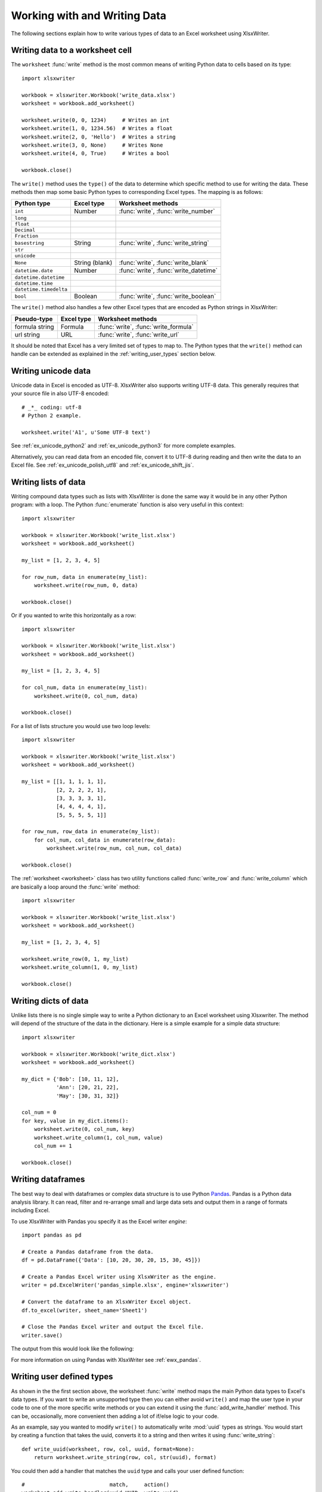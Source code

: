 .. _working_with_data:

Working with and Writing Data
=============================

The following sections explain how to write various types of data to an Excel
worksheet using XlsxWriter.

.. _writing_cells:

Writing data to a worksheet cell
--------------------------------

The ``worksheet`` :func:`write` method is the most common means of writing
Python data to cells based on its type::

    import xlsxwriter

    workbook = xlsxwriter.Workbook('write_data.xlsx')
    worksheet = workbook.add_worksheet()

    worksheet.write(0, 0, 1234)     # Writes an int
    worksheet.write(1, 0, 1234.56)  # Writes a float
    worksheet.write(2, 0, 'Hello')  # Writes a string
    worksheet.write(3, 0, None)     # Writes None
    worksheet.write(4, 0, True)     # Writes a bool

    workbook.close()


.. image:: _images/write_data1.png

The ``write()`` method uses the ``type()`` of the data to determine which
specific method to use for writing the data. These methods then map some basic
Python types to corresponding Excel types. The mapping is as follows:

======================   ==============   =====================================
Python type              Excel type       Worksheet methods
======================   ==============   =====================================
``int``                  Number           :func:`write`, :func:`write_number`
``long``
``float``
``Decimal``
``Fraction``
``basestring``           String           :func:`write`, :func:`write_string`
``str``
``unicode``
``None``                 String (blank)   :func:`write`, :func:`write_blank`
``datetime.date``        Number           :func:`write`, :func:`write_datetime`
``datetime.datetime``
``datetime.time``
``datetime.timedelta``
``bool``                 Boolean          :func:`write`, :func:`write_boolean`
======================   ==============   =====================================

The ``write()`` method also handles a few other Excel types that are
encoded as Python strings in XlsxWriter:

======================   ==============   =====================================
Pseudo-type              Excel type       Worksheet methods
======================   ==============   =====================================
formula string           Formula          :func:`write`, :func:`write_formula`
url string               URL              :func:`write`, :func:`write_url`
======================   ==============   =====================================

It should be noted that Excel has a very limited set of types to map to. The
Python types that the ``write()`` method can handle can be extended as
explained in the :ref:`writing_user_types` section below.

.. _writing_unicode:

Writing unicode data
---------------------

Unicode data in Excel is encoded as UTF-8. XlsxWriter also supports writing
UTF-8 data.  This generally requires that your source file in also UTF-8
encoded::

    # _*_ coding: utf-8
    # Python 2 example.

    worksheet.write('A1', u'Some UTF-8 text')

.. image:: _images/worksheet02.png

See :ref:`ex_unicode_python2` and :ref:`ex_unicode_python3` for more complete
examples.

Alternatively, you can read data from an encoded file, convert it to UTF-8
during reading and then write the data to an Excel file. See
:ref:`ex_unicode_polish_utf8` and :ref:`ex_unicode_shift_jis`.


.. _writing_lists:

Writing lists of data
---------------------

Writing compound data types such as lists with XlsxWriter is done the same way
it would be in any other Python program: with a loop. The Python
:func:`enumerate` function is also very useful in this context::

    import xlsxwriter

    workbook = xlsxwriter.Workbook('write_list.xlsx')
    worksheet = workbook.add_worksheet()

    my_list = [1, 2, 3, 4, 5]

    for row_num, data in enumerate(my_list):
        worksheet.write(row_num, 0, data)

    workbook.close()

.. image:: _images/write_list1.png

Or if you wanted to write this horizontally as a row::

    import xlsxwriter

    workbook = xlsxwriter.Workbook('write_list.xlsx')
    worksheet = workbook.add_worksheet()

    my_list = [1, 2, 3, 4, 5]

    for col_num, data in enumerate(my_list):
        worksheet.write(0, col_num, data)

    workbook.close()

.. image:: _images/write_list2.png

For a list of lists structure you would use two loop levels::

    import xlsxwriter

    workbook = xlsxwriter.Workbook('write_list.xlsx')
    worksheet = workbook.add_worksheet()

    my_list = [[1, 1, 1, 1, 1],
               [2, 2, 2, 2, 1],
               [3, 3, 3, 3, 1],
               [4, 4, 4, 4, 1],
               [5, 5, 5, 5, 1]]

    for row_num, row_data in enumerate(my_list):
        for col_num, col_data in enumerate(row_data):
            worksheet.write(row_num, col_num, col_data)

    workbook.close()

.. image:: _images/write_list3.png


The :ref:`worksheet <worksheet>` class has two utility functions called
:func:`write_row` and :func:`write_column` which are basically a loop around
the :func:`write` method::

    import xlsxwriter

    workbook = xlsxwriter.Workbook('write_list.xlsx')
    worksheet = workbook.add_worksheet()

    my_list = [1, 2, 3, 4, 5]

    worksheet.write_row(0, 1, my_list)
    worksheet.write_column(1, 0, my_list)

    workbook.close()


.. image:: _images/write_list4.png


.. _writing_dicts:

Writing dicts of data
---------------------

Unlike lists there is no single simple way to write a Python dictionary to an
Excel worksheet using Xlsxwriter. The method will depend of the structure of
the data in the dictionary. Here is a simple example for a simple data
structure::

    import xlsxwriter

    workbook = xlsxwriter.Workbook('write_dict.xlsx')
    worksheet = workbook.add_worksheet()

    my_dict = {'Bob': [10, 11, 12],
               'Ann': [20, 21, 22],
               'May': [30, 31, 32]}

    col_num = 0
    for key, value in my_dict.items():
        worksheet.write(0, col_num, key)
        worksheet.write_column(1, col_num, value)
        col_num += 1

    workbook.close()

.. image:: _images/write_dict1.png


.. _writing_dataframes:

Writing dataframes
------------------

The best way to deal with dataframes or complex data structure is to use
Python `Pandas <https://pandas.pydata.org/>`_. Pandas is a Python data analysis
library. It can read, filter and re-arrange small and large data sets and
output them in a range of formats including Excel.

To use XlsxWriter with Pandas you specify it as the Excel writer *engine*::

    import pandas as pd

    # Create a Pandas dataframe from the data.
    df = pd.DataFrame({'Data': [10, 20, 30, 20, 15, 30, 45]})

    # Create a Pandas Excel writer using XlsxWriter as the engine.
    writer = pd.ExcelWriter('pandas_simple.xlsx', engine='xlsxwriter')

    # Convert the dataframe to an XlsxWriter Excel object.
    df.to_excel(writer, sheet_name='Sheet1')

    # Close the Pandas Excel writer and output the Excel file.
    writer.save()

The output from this would look like the following:

.. image:: _images/pandas_simple.png

For more information on using Pandas with XlsxWriter see :ref:`ewx_pandas`.


.. _writing_user_types:

Writing user defined types
--------------------------

As shown in the the first section above, the worksheet :func:`write` method
maps the main Python data types to Excel's data types. If you want to write an
unsupported type then you can either avoid ``write()`` and map the user type
in your code to one of the more specific write methods or you can extend it
using the :func:`add_write_handler` method. This can be, occasionally, more
convenient then adding a lot of if/else logic to your code.

As an example, say you wanted to modify ``write()`` to automatically write
:mod:`uuid` types as strings. You would start by creating a function that
takes the uuid, converts it to a string and then writes it using
:func:`write_string`::

    def write_uuid(worksheet, row, col, uuid, format=None):
        return worksheet.write_string(row, col, str(uuid), format)

You could then add a handler that matches the ``uuid`` type and calls your
user defined function::

    #                           match,     action()
    worksheet.add_write_handler(uuid.UUID, write_uuid)

Then you can use ``write()`` without further modification::

    my_uuid = uuid.uuid3(uuid.NAMESPACE_DNS, 'python.org')

    # Write the UUID. This would raise a TypeError without the handler.
    worksheet.write('A1', my_uuid)

.. image:: _images/user_types4.png

Multiple callback functions can be added using :func:`add_write_handler()` but
only one callback action is allowed per type. However, it is valid to use the
same callback function for different types::

    worksheet.add_write_handler(int,   test_number_range)
    worksheet.add_write_handler(float, test_number_range)


.. _writing_user_types2:

How the write handler feature works
~~~~~~~~~~~~~~~~~~~~~~~~~~~~~~~~~~~

The :func:`write` method is mainly a large ``if()`` statement that checks the
``type()`` of the input value and calls the appropriate worksheet method to
write the data. The :func:`add_write_handler` method works by injecting
additional type checks and associated actions into this ``if()`` statement.

Here is a simplified version of the ``write()`` method::

    def write(self, row, col, *args):

        # The first arg should be the token for all write calls.
        token = args[0]

        # Get the token type.
        token_type = type(token)

        # Check for any user defined type handlers with callback functions.
        if token_type in self.write_handlers:
            write_handler = self.write_handlers[token_type]
            function_return = write_handler(self, row, col, *args)

            # If the return value is None then the callback has returned
            # control to this function and we should continue as
            # normal. Otherwise we return the value to the caller and exit.
            if function_return is None:
                pass
            else:
                return function_return

        # Check for standard Python types, if we haven't returned already.
        if token_type is bool:
            return self.write_boolean(row, col, *args)

        # Etc. ...


.. _writing_user_types3:

The syntax of write handler functions
~~~~~~~~~~~~~~~~~~~~~~~~~~~~~~~~~~~~~

Functions used in the :func:`add_write_handler` method should have the
following method signature/parameters::

    def my_function(worksheet, row, col, token, format=None):
        return worksheet.write_string(row, col, token, format)

The function will be passed a :ref:`worksheet <worksheet>` instance, an
integer ``row`` and ``col`` value, a ``token`` that matches the type added to
:func:`add_write_handler` and some additional parameters. Usually the
additional parameter(s) will only be a cell :ref:`format <format>`
instance. However, if you need to handle other additional parameters, such as
those passed to :func:`write_url` then you can have more generic handling
like this::

    def my_function(worksheet, row, col, token, *args):
        return worksheet.write_string(row, col, token, *args)

Note, you don't have to explicitly handle ``A1`` style cell ranges. These will
be converted to row and column values prior to your function being called.

You can also make use of the ``row`` and ``col`` parameters to control the
logic of the function. Say for example you wanted to hide/replace user
passwords with '\*\*\*\*' when writing string data. If your data was
structured so that the password data was in the second column, apart from the
header row, you could write a handler function like this::

    def hide_password(worksheet, row, col, string, format=None):
        if col == 1 and row > 0:
            return worksheet.write_string(row, col, '****', format)
        else:
            return worksheet.write_string(row, col, string, format)

.. image:: _images/user_types5.png


.. _writing_user_types4:

The return value of write handler functions
~~~~~~~~~~~~~~~~~~~~~~~~~~~~~~~~~~~~~~~~~~~

Functions used in the :func:`add_write_handler` method should return one of
the following values:

* ``None``: to indicate that control is return to the parent :func:`write`
  method to continue as normal. This is used if your handler function logic
  decides that you don't need to handle the matched token.
* The return value of the called ``write_xxx()`` function. This is generally 0
  for no error and a negative number for errors. This causes an immediate
  return from the calling ``write()`` method with the return value that was
  passed back.

For example, say you wanted to ignore ``NaN`` values in your data since Excel
doesn't support them. You could create a handler function like the following
that matched against floats and which wrote a blank cell if it was a ``NaN``
or else just returned to ``write()`` to continue as normal::

    def ignore_nan(worksheet, row, col, number, format=None):
        if math.isnan(number):
            return worksheet.write_blank(row, col, None, format)
        else:
            # Return control to the calling write() method.
            return None

If you wanted to just drop the ``NaN`` values completely and not add any
formatting to the cell you could just return 0, for no error::

    def ignore_nan(worksheet, row, col, number, format=None):
        if math.isnan(number):
            return 0
        else:
            # Return control to the calling write() method.
            return None

Write handler examples
~~~~~~~~~~~~~~~~~~~~~~

See the following, more complete, examples of handling user data types:

* :ref:`ex_user_type1`
* :ref:`ex_user_type2`
* :ref:`ex_user_type3`
